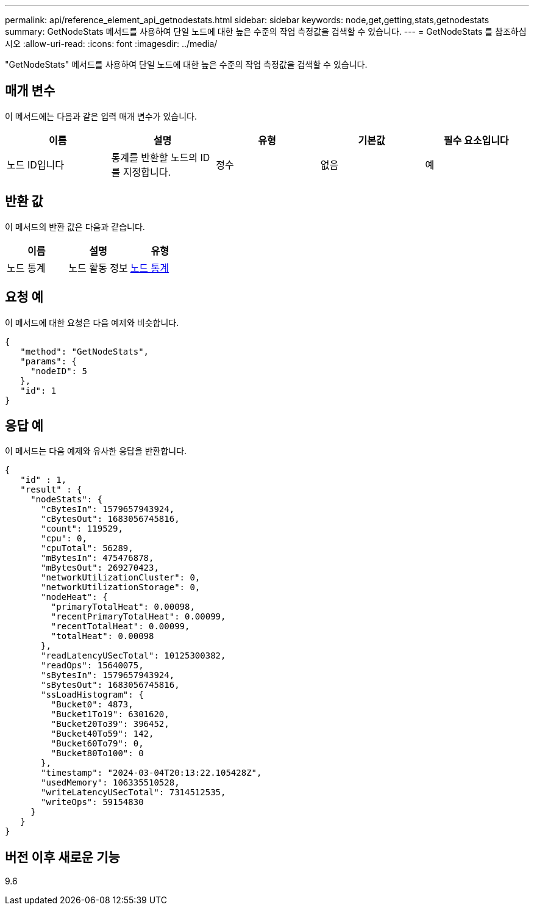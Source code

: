 ---
permalink: api/reference_element_api_getnodestats.html 
sidebar: sidebar 
keywords: node,get,getting,stats,getnodestats 
summary: GetNodeStats 메서드를 사용하여 단일 노드에 대한 높은 수준의 작업 측정값을 검색할 수 있습니다. 
---
= GetNodeStats 를 참조하십시오
:allow-uri-read: 
:icons: font
:imagesdir: ../media/


[role="lead"]
"GetNodeStats" 메서드를 사용하여 단일 노드에 대한 높은 수준의 작업 측정값을 검색할 수 있습니다.



== 매개 변수

이 메서드에는 다음과 같은 입력 매개 변수가 있습니다.

|===
| 이름 | 설명 | 유형 | 기본값 | 필수 요소입니다 


 a| 
노드 ID입니다
 a| 
통계를 반환할 노드의 ID를 지정합니다.
 a| 
정수
 a| 
없음
 a| 
예

|===


== 반환 값

이 메서드의 반환 값은 다음과 같습니다.

|===
| 이름 | 설명 | 유형 


 a| 
노드 통계
 a| 
노드 활동 정보
 a| 
xref:reference_element_api_nodestats.adoc[노드 통계]

|===


== 요청 예

이 메서드에 대한 요청은 다음 예제와 비슷합니다.

[listing]
----
{
   "method": "GetNodeStats",
   "params": {
     "nodeID": 5
   },
   "id": 1
}
----


== 응답 예

이 메서드는 다음 예제와 유사한 응답을 반환합니다.

[listing]
----
{
   "id" : 1,
   "result" : {
     "nodeStats": {
       "cBytesIn": 1579657943924,
       "cBytesOut": 1683056745816,
       "count": 119529,
       "cpu": 0,
       "cpuTotal": 56289,
       "mBytesIn": 475476878,
       "mBytesOut": 269270423,
       "networkUtilizationCluster": 0,
       "networkUtilizationStorage": 0,
       "nodeHeat": {
         "primaryTotalHeat": 0.00098,
         "recentPrimaryTotalHeat": 0.00099,
         "recentTotalHeat": 0.00099,
         "totalHeat": 0.00098
       },
       "readLatencyUSecTotal": 10125300382,
       "readOps": 15640075,
       "sBytesIn": 1579657943924,
       "sBytesOut": 1683056745816,
       "ssLoadHistogram": {
         "Bucket0": 4873,
         "Bucket1To19": 6301620,
         "Bucket20To39": 396452,
         "Bucket40To59": 142,
         "Bucket60To79": 0,
         "Bucket80To100": 0
       },
       "timestamp": "2024-03-04T20:13:22.105428Z",
       "usedMemory": 106335510528,
       "writeLatencyUSecTotal": 7314512535,
       "writeOps": 59154830
     }
   }
}
----


== 버전 이후 새로운 기능

9.6
